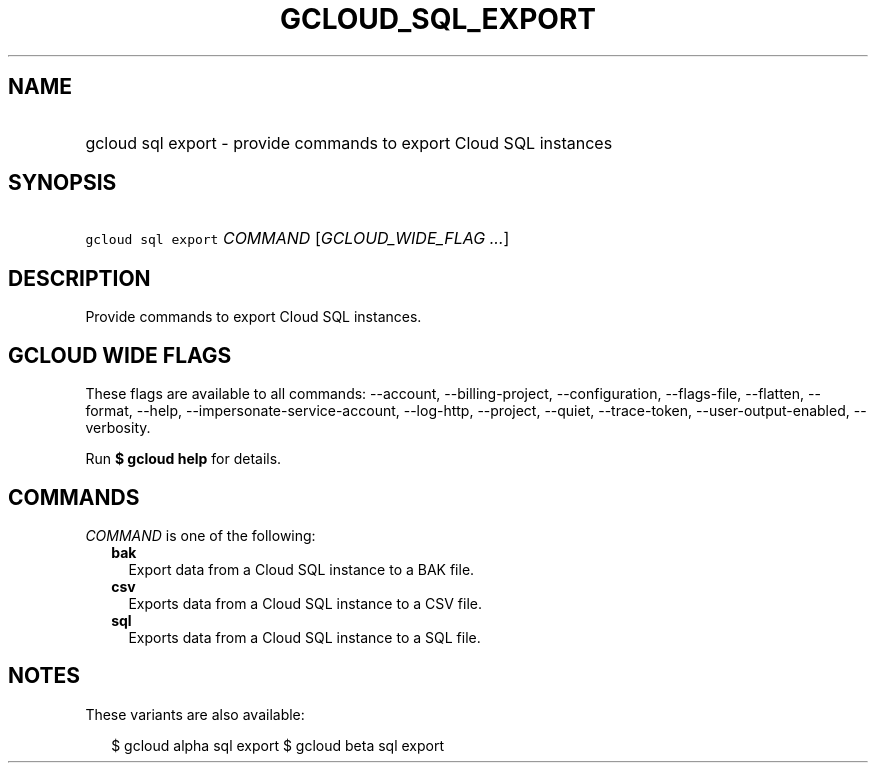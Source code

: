 
.TH "GCLOUD_SQL_EXPORT" 1



.SH "NAME"
.HP
gcloud sql export \- provide commands to export Cloud SQL instances



.SH "SYNOPSIS"
.HP
\f5gcloud sql export\fR \fICOMMAND\fR [\fIGCLOUD_WIDE_FLAG\ ...\fR]



.SH "DESCRIPTION"

Provide commands to export Cloud SQL instances.



.SH "GCLOUD WIDE FLAGS"

These flags are available to all commands: \-\-account, \-\-billing\-project,
\-\-configuration, \-\-flags\-file, \-\-flatten, \-\-format, \-\-help,
\-\-impersonate\-service\-account, \-\-log\-http, \-\-project, \-\-quiet,
\-\-trace\-token, \-\-user\-output\-enabled, \-\-verbosity.

Run \fB$ gcloud help\fR for details.



.SH "COMMANDS"

\f5\fICOMMAND\fR\fR is one of the following:

.RS 2m
.TP 2m
\fBbak\fR
Export data from a Cloud SQL instance to a BAK file.

.TP 2m
\fBcsv\fR
Exports data from a Cloud SQL instance to a CSV file.

.TP 2m
\fBsql\fR
Exports data from a Cloud SQL instance to a SQL file.


.RE
.sp

.SH "NOTES"

These variants are also available:

.RS 2m
$ gcloud alpha sql export
$ gcloud beta sql export
.RE

